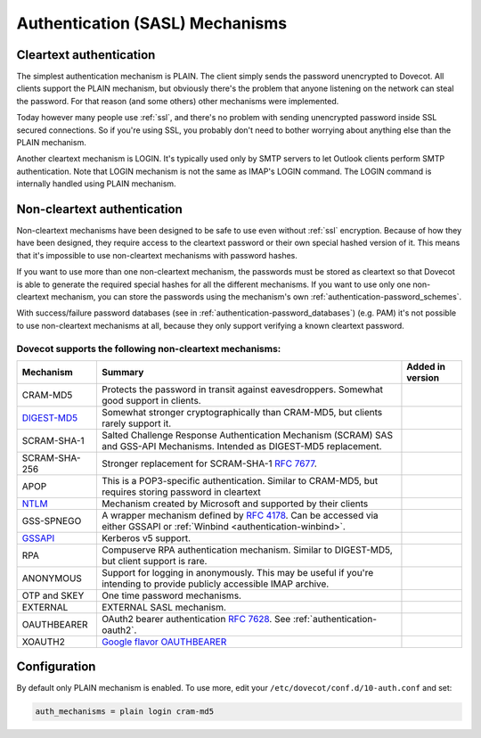 .. _authentication-authentication_mechanisms:

================================
Authentication (SASL) Mechanisms
================================

Cleartext authentication
========================

The simplest authentication mechanism is PLAIN. The client simply sends the
password unencrypted to Dovecot. All clients support the PLAIN mechanism, but
obviously there's the problem that anyone listening on the network can steal
the password. For that reason (and some others) other mechanisms were
implemented.

Today however many people use :ref:`ssl`, and
there's no problem with sending unencrypted password inside SSL secured
connections. So if you're using SSL, you probably don't need to bother worrying
about anything else than the PLAIN mechanism.

Another cleartext mechanism is LOGIN. It's typically used only by SMTP servers
to let Outlook clients perform SMTP authentication. Note that LOGIN mechanism
is not the same as IMAP's LOGIN command. The LOGIN command is internally
handled using PLAIN mechanism.

Non-cleartext authentication
============================

Non-cleartext mechanisms have been designed to be safe to use even without
:ref:`ssl` encryption. Because of how they have
been designed, they require access to the cleartext password or their own
special hashed version of it. This means that it's impossible to use
non-cleartext mechanisms with password hashes.

If you want to use more than one non-cleartext mechanism, the passwords must be
stored as cleartext so that Dovecot is able to generate the required special
hashes for all the different mechanisms. If you want to use only one
non-cleartext mechanism, you can store the passwords using the mechanism's own
:ref:`authentication-password_schemes`.

With success/failure password databases (see in
:ref:`authentication-password_databases`) (e.g. PAM) it's not possible to use
non-cleartext mechanisms at all, because they only support verifying a known
cleartext password.

Dovecot supports the following non-cleartext mechanisms:
********************************************************

+------------------------------------------------------------------------------+--------------------------------------------------------------------------+--------------------------+
| Mechanism                                                                    | Summary                                                                  | Added in version         |
+==============================================================================+==========================================================================+==========================+
| CRAM-MD5                                                                     | Protects the password in transit against eavesdroppers.                  |                          |
|                                                                              | Somewhat good support in clients.                                        |                          |
+------------------------------------------------------------------------------+--------------------------------------------------------------------------+--------------------------+
| `DIGEST-MD5 <https://wiki.dovecot.org/Authentication/Mechanisms/DigestMD5>`_ |  Somewhat stronger cryptographically than CRAM-MD5,                      |                          |
|                                                                              |  but clients rarely support it.                                          |                          |
+------------------------------------------------------------------------------+--------------------------------------------------------------------------+--------------------------+
| SCRAM-SHA-1                                                                  | Salted Challenge Response Authentication Mechanism                       |                          |
|                                                                              | (SCRAM) SAS and GSS-API Mechanisms.                                      |                          |
|                                                                              | Intended as DIGEST-MD5 replacement.                                      |                          |
+------------------------------------------------------------------------------+--------------------------------------------------------------------------+--------------------------+
| SCRAM-SHA-256                                                                | Stronger replacement for SCRAM-SHA-1 :rfc:`7677`.                        | .. versionadded:: 2.3.10 |
+------------------------------------------------------------------------------+--------------------------------------------------------------------------+--------------------------+
| APOP                                                                         | This is a POP3-specific authentication. Similar to                       |                          |
|                                                                              | CRAM-MD5, but requires storing password in cleartext                     |                          |
+------------------------------------------------------------------------------+--------------------------------------------------------------------------+--------------------------+
| `NTLM <https://wiki.dovecot.org/Authentication/Mechanisms/NTLM>`_            | Mechanism created by Microsoft and supported by their                    |                          |
|                                                                              | clients                                                                  |                          |
+------------------------------------------------------------------------------+--------------------------------------------------------------------------+--------------------------+
| GSS-SPNEGO                                                                   | A wrapper mechanism defined by :rfc:`4178`.                              |                          |
|                                                                              | Can be accessed via either GSSAPI or                                     |                          |
|                                                                              | :ref:`Winbind <authentication-winbind>`.                                 |                          |
+------------------------------------------------------------------------------+--------------------------------------------------------------------------+--------------------------+
| `GSSAPI <https://wiki.dovecot.org/Authentication/Kerberos>`_                 | Kerberos v5 support.                                                     |                          |
+------------------------------------------------------------------------------+--------------------------------------------------------------------------+--------------------------+
| RPA                                                                          | Compuserve RPA authentication mechanism.                                 |                          |
|                                                                              | Similar to DIGEST-MD5, but client support is rare.                       |                          | 
+------------------------------------------------------------------------------+--------------------------------------------------------------------------+--------------------------+
| ANONYMOUS                                                                    | Support for logging in anonymously. This may be useful if you're         |                          |
|                                                                              | intending to provide publicly accessible IMAP archive.                   |                          |
+------------------------------------------------------------------------------+--------------------------------------------------------------------------+--------------------------+
| OTP and SKEY                                                                 | One time password mechanisms.                                            |                          |
+------------------------------------------------------------------------------+--------------------------------------------------------------------------+--------------------------+
| EXTERNAL                                                                     | EXTERNAL SASL mechanism.                                                 |                          |
+------------------------------------------------------------------------------+--------------------------------------------------------------------------+--------------------------+
| OAUTHBEARER                                                                  | OAuth2 bearer authentication :rfc:`7628`.                                | .. versionadded:: 2.2.29 |
|                                                                              | See :ref:`authentication-oauth2`.                                        |                          |
+------------------------------------------------------------------------------+--------------------------------------------------------------------------+--------------------------+
| XOAUTH2                                                                      | `Google flavor OAUTHBEARER                                               | .. versionadded:: 2.2.29 |
|                                                                              | <https://developers.google.com/gmail/imap/xoauth2-protocol>`_            |                          |
+------------------------------------------------------------------------------+--------------------------------------------------------------------------+--------------------------+

Configuration
=============

By default only PLAIN mechanism is enabled. To use more, edit your
``/etc/dovecot/conf.d/10-auth.conf`` and set:

.. code-block:: none

  auth_mechanisms = plain login cram-md5

